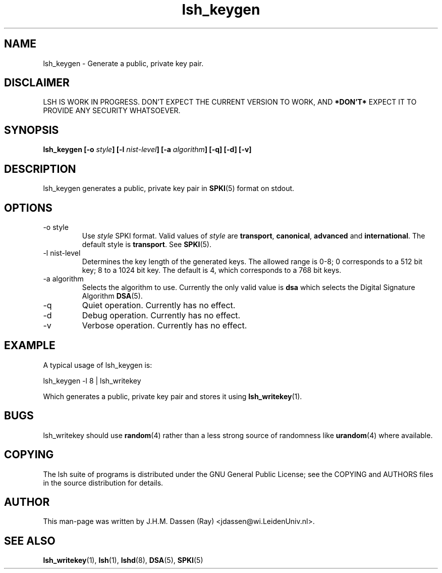 .\" COPYRIGHT AND PERMISSION NOTICE
.\"
.\" Copyright (C) 1999 J.H.M. Dassen (Ray) <jdassen@wi.LeidenUniv.nl>
.\"
.\" Permission is granted to make and distribute verbatim copies of this
.\" manual provided the copyright notice and this permission notice are 
.\" preserved on all copies.
.\"
.\" Permission is granted to copy and distribute modified versions of this
.\" manual under the conditions for verbatim copying, provided that the
.\" entire resulting derived work is distributed under the terms of a 
.\" permission notice identical to this one.
.\"
.\" Permission is granted to copy and distribute translations of this manual
.\" into another language, under the above conditions for modified versions,
.\" except that this permission notice may be stated in a translation approved
.\" by the Free Software Foundation, Inc. <URL:http://www.fsf.org>
.\"
.\" END COPYRIGHT AND PERMISSION NOTICE
.\"
.\" If you make modified versions of this manual, please notify the current 
.\" maintainers of the package you received this manual from and make your
.\" modified versions available to them.
.\"
.TH lsh_keygen 1 "JANUARY 1999" LSH "Lsh Manuals"
.SH NAME
lsh_keygen \- Generate a public, private key pair.
.SH DISCLAIMER
LSH IS WORK IN PROGRESS. DON'T EXPECT THE CURRENT VERSION TO WORK, AND
.B "*DON'T*"
EXPECT IT TO PROVIDE ANY SECURITY WHATSOEVER.
.SH SYNOPSIS
.BI "lsh_keygen [-o " style "] [-l " nist-level "] [-a " algorithm "]"
.BI " [-q] [-d] [-v]"
.SH DESCRIPTION
lsh_keygen generates a public, private key pair
in
.BR SPKI (5)
format on stdout.
.SH OPTIONS
.IP "-o style"
Use
.I style
SPKI format.
Valid values of 
.I style
are
.BR transport , " canonical" , " advanced" " and" " international" .
The default style is
.BR transport .
See
.BR SPKI (5).
.IP "-l nist-level"
Determines the key length of the generated keys. The allowed range is 0\-8;
0 corresponds to a 512 bit key; 8 to a 1024 bit key. The default is 4, which
corresponds to a 768 bit keys.
.IP "-a algorithm"
Selects the algorithm to use. Currently the only valid value is
.B dsa
which selects the Digital Signature Algorithm
.BR DSA (5).
.IP -q
Quiet operation. Currently has no effect.
.IP -d
Debug operation. Currently has no effect.
.IP -v
Verbose operation. Currently has no effect.
.SH EXAMPLE
A typical usage of lsh_keygen is:

lsh_keygen -l 8 | lsh_writekey

Which generates a public, private key pair and stores it using
.BR lsh_writekey (1).
.SH BUGS
lsh_writekey should use
.BR random (4)
rather than a less strong source of randomness like
.BR urandom (4)
where available.
.SH COPYING
The lsh suite of programs is distributed under the GNU General Public
License; see the COPYING and AUTHORS files in the source distribution for
details.
.SH AUTHOR
This man-page was written by J.H.M. Dassen (Ray) <jdassen@wi.LeidenUniv.nl>.
.SH "SEE ALSO"
.BR lsh_writekey (1),
.BR lsh (1),
.BR lshd (8),
.BR DSA (5),
.BR SPKI (5)
